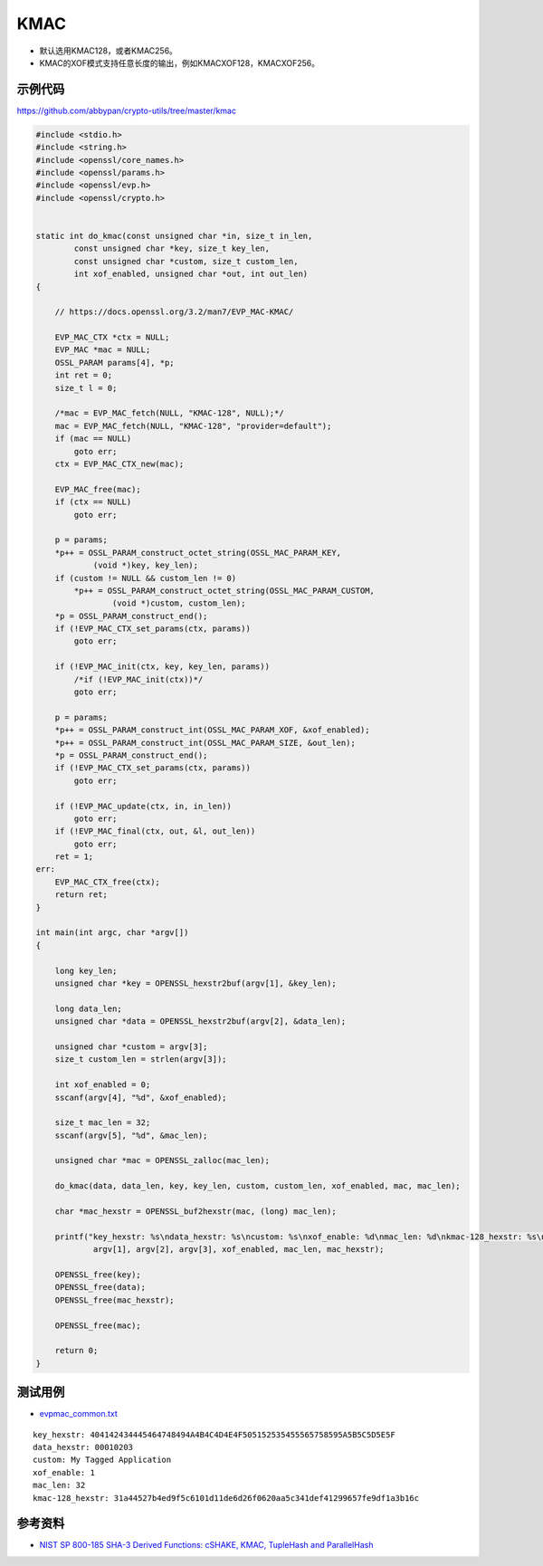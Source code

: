KMAC
##########

- 默认选用KMAC128，或者KMAC256。
- KMAC的XOF模式支持任意长度的输出，例如KMACXOF128，KMACXOF256。


示例代码
***********

`https://github.com/abbypan/crypto-utils/tree/master/kmac <https://github.com/abbypan/crypto-utils/tree/master/kmac>`_

.. code-block:: c

    #include <stdio.h>
    #include <string.h>
    #include <openssl/core_names.h>
    #include <openssl/params.h>
    #include <openssl/evp.h>
    #include <openssl/crypto.h>


    static int do_kmac(const unsigned char *in, size_t in_len,
            const unsigned char *key, size_t key_len,
            const unsigned char *custom, size_t custom_len,
            int xof_enabled, unsigned char *out, int out_len)
    {

        // https://docs.openssl.org/3.2/man7/EVP_MAC-KMAC/

        EVP_MAC_CTX *ctx = NULL;
        EVP_MAC *mac = NULL;
        OSSL_PARAM params[4], *p;
        int ret = 0;
        size_t l = 0;

        /*mac = EVP_MAC_fetch(NULL, "KMAC-128", NULL);*/
        mac = EVP_MAC_fetch(NULL, "KMAC-128", "provider=default");
        if (mac == NULL)
            goto err;
        ctx = EVP_MAC_CTX_new(mac);

        EVP_MAC_free(mac);
        if (ctx == NULL)
            goto err;

        p = params;
        *p++ = OSSL_PARAM_construct_octet_string(OSSL_MAC_PARAM_KEY,
                (void *)key, key_len);
        if (custom != NULL && custom_len != 0)
            *p++ = OSSL_PARAM_construct_octet_string(OSSL_MAC_PARAM_CUSTOM,
                    (void *)custom, custom_len);
        *p = OSSL_PARAM_construct_end();
        if (!EVP_MAC_CTX_set_params(ctx, params))
            goto err;

        if (!EVP_MAC_init(ctx, key, key_len, params))
            /*if (!EVP_MAC_init(ctx))*/
            goto err;

        p = params;
        *p++ = OSSL_PARAM_construct_int(OSSL_MAC_PARAM_XOF, &xof_enabled);
        *p++ = OSSL_PARAM_construct_int(OSSL_MAC_PARAM_SIZE, &out_len);
        *p = OSSL_PARAM_construct_end();
        if (!EVP_MAC_CTX_set_params(ctx, params))
            goto err;

        if (!EVP_MAC_update(ctx, in, in_len))
            goto err;
        if (!EVP_MAC_final(ctx, out, &l, out_len))
            goto err;
        ret = 1;
    err:
        EVP_MAC_CTX_free(ctx);
        return ret;
    }

    int main(int argc, char *argv[])
    {

        long key_len;
        unsigned char *key = OPENSSL_hexstr2buf(argv[1], &key_len);

        long data_len;
        unsigned char *data = OPENSSL_hexstr2buf(argv[2], &data_len);

        unsigned char *custom = argv[3];
        size_t custom_len = strlen(argv[3]);

        int xof_enabled = 0;
        sscanf(argv[4], "%d", &xof_enabled);

        size_t mac_len = 32;
        sscanf(argv[5], "%d", &mac_len);

        unsigned char *mac = OPENSSL_zalloc(mac_len);

        do_kmac(data, data_len, key, key_len, custom, custom_len, xof_enabled, mac, mac_len);

        char *mac_hexstr = OPENSSL_buf2hexstr(mac, (long) mac_len);

        printf("key_hexstr: %s\ndata_hexstr: %s\ncustom: %s\nxof_enable: %d\nmac_len: %d\nkmac-128_hexstr: %s\n", 
                argv[1], argv[2], argv[3], xof_enabled, mac_len, mac_hexstr);

        OPENSSL_free(key);
        OPENSSL_free(data);
        OPENSSL_free(mac_hexstr);

        OPENSSL_free(mac);

        return 0;
    }



测试用例
***********

- `evpmac_common.txt <https://github.com/openssl/openssl/blob/master/test/recipes/30-test_evp_data/evpmac_common.txt>`_

::

    key_hexstr: 404142434445464748494A4B4C4D4E4F505152535455565758595A5B5C5D5E5F
    data_hexstr: 00010203
    custom: My Tagged Application
    xof_enable: 1
    mac_len: 32
    kmac-128_hexstr: 31a44527b4ed9f5c6101d11de6d26f0620aa5c341def41299657fe9df1a3b16c



参考资料
********

- `NIST SP 800-185 SHA-3 Derived Functions: cSHAKE, KMAC, TupleHash and ParallelHash <https://csrc.nist.gov/pubs/sp/800/185/final>`_

